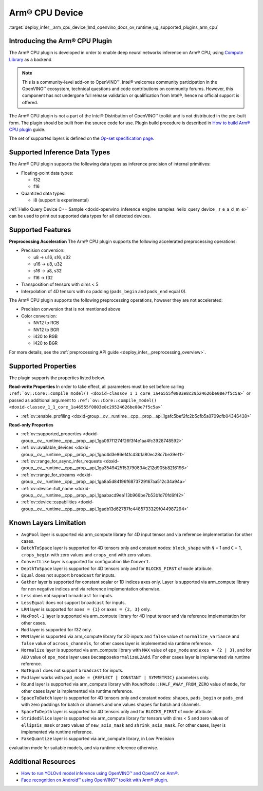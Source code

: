 .. index:: pair: page; Arm® CPU Device
.. _deploy_infer__arm_cpu_device:

.. meta::
   :description: The Arm® CPU plugin in the Intel® Distribution of OpenVINO™ toolkit 
                 is developed to enable inference of deep neural networks on Arm® CPU,
                 using the Arm Compute Library.
   :keywords: OpenVINO™, OpenVINO plugin, Arm® CPU, Arm CPU plugin, 
              device name, compile_model, inference device, inference, 
              model inference, inference data types, floating-point data type, 
              integer data type, quantized data type, f32, f16, i8, precision conversion, 
              preprocessing operations, u8 to u16, u16 -> u8, u16 -> u32, u8 -> s16, 
              u8 -> s32, s16 to u8, s16 to s32, f16 to f32, color conversion, 
              NV12 to RGB, NV12 to BGR, i420 to RGB, i420 to BGR, OpenVINO™ ecosystem, 
              internal primitives, preprocessing acceleration

Arm® CPU Device
================

:target:`deploy_infer__arm_cpu_device_1md_openvino_docs_ov_runtime_ug_supported_plugins_arm_cpu`

Introducing the Arm® CPU Plugin
~~~~~~~~~~~~~~~~~~~~~~~~~~~~~~~~

The Arm® CPU plugin is developed in order to enable deep neural networks 
inference on Arm® CPU, using `Compute Library <https://github.com/ARM-software/ComputeLibrary>`__ 
as a backend.

.. note:: This is a community-level add-on to OpenVINO™. Intel® welcomes 
   community participation in the OpenVINO™ ecosystem, technical questions and 
   code contributions on community forums. However, this component has not 
   undergone full release validation or qualification from Intel®, hence no 
   official support is offered.


The Arm® CPU plugin is not a part of the Intel® Distribution of OpenVINO™ 
toolkit and is not distributed in the pre-built form. The plugin should be 
built from the source code for use. Plugin build procedure is described in 
`How to build Arm® CPU plugin <https://github.com/openvinotoolkit/openvino_contrib/wiki/How-to-build-ARM-CPU-plugin>`__ 
guide.

The set of supported layers is defined on the 
`Op-set specification page <https://github.com/openvinotoolkit/openvino_contrib/wiki/ARM-plugin-operation-set-specification>`__.

Supported Inference Data Types
~~~~~~~~~~~~~~~~~~~~~~~~~~~~~~

The Arm® CPU plugin supports the following data types as inference precision 
of internal primitives:

* Floating-point data types:

  * f32

  * f16

* Quantized data types:

  * i8 (support is experimental)

:ref:`Hello Query Device C++ Sample <doxid-openvino_inference_engine_samples_hello_query_device__r_e_a_d_m_e>` 
can be used to print out supported data types for all detected devices.

Supported Features
~~~~~~~~~~~~~~~~~~

**Preprocessing Acceleration** The Arm® CPU plugin supports the following 
accelerated preprocessing operations:

* Precision conversion:

  * u8 -> u16, s16, s32

  * u16 -> u8, u32

  * s16 -> u8, s32

  * f16 -> f32

* Transposition of tensors with dims < 5

* Interpolation of 4D tensors with no padding (``pads_begin`` and ``pads_end`` 
  equal 0).

The Arm® CPU plugin supports the following preprocessing operations, however 
they are not accelerated:

* Precision conversion that is not mentioned above

* Color conversion:

  * NV12 to RGB

  * NV12 to BGR

  * i420 to RGB

  * i420 to BGR

For more details, see the :ref:`preprocessing API guide <deploy_infer__preprocessing_overview>`.

Supported Properties
~~~~~~~~~~~~~~~~~~~~

The plugin supports the properties listed below.

**Read-write Properties** In order to take effect, all parameters must be set 
before calling ``:ref:`ov::Core::compile_model() <doxid-classov_1_1_core_1a46555f0803e8c29524626be08e7f5c5a>``` 
or passed as additional argument to ``:ref:`ov::Core::compile_model() <doxid-classov_1_1_core_1a46555f0803e8c29524626be08e7f5c5a>```

* :ref:`ov::enable_profiling <doxid-group__ov__runtime__cpp__prop__api_1gafc5bef2fc2b5cfb5a0709cfb04346438>`

**Read-only Properties**

* :ref:`ov::supported_properties <doxid-group__ov__runtime__cpp__prop__api_1ga097f1274f26f3f4e1aa4fc3928748592>`

* :ref:`ov::available_devices <doxid-group__ov__runtime__cpp__prop__api_1gac4d3e86ef4fc43b1a80ec28c7be39ef1>`

* :ref:`ov::range_for_async_infer_requests <doxid-group__ov__runtime__cpp__prop__api_1ga3549425153790834c212d905b8216196>`

* :ref:`ov::range_for_streams <doxid-group__ov__runtime__cpp__prop__api_1ga8a5d84196f6873729167aa512c34a94a>`

* :ref:`ov::device::full_name <doxid-group__ov__runtime__cpp__prop__api_1gaabacd9ea113b966be7b53b1d70fd6f42>`

* :ref:`ov::device::capabilities <doxid-group__ov__runtime__cpp__prop__api_1gadb13d62787fc4485733329f044987294>`

Known Layers Limitation
~~~~~~~~~~~~~~~~~~~~~~~

* ``AvgPool`` layer is supported via arm_compute library for 4D input tensor 
  and via reference implementation for other cases.

* ``BatchToSpace`` layer is supported for 4D tensors only and constant nodes: 
  ``block_shape`` with ``N`` = 1 and ``C`` = 1, ``crops_begin`` with zero 
  values and ``crops_end`` with zero values.

* ``ConvertLike`` layer is supported for configuration like ``Convert``.

* ``DepthToSpace`` layer is supported for 4D tensors only and for 
  ``BLOCKS_FIRST`` of ``mode`` attribute.

* ``Equal`` does not support ``broadcast`` for inputs.

* ``Gather`` layer is supported for constant scalar or 1D indices axes only. 
  Layer is supported via arm_compute library for non negative indices and via 
  reference implementation otherwise.

* ``Less`` does not support ``broadcast`` for inputs.

* ``LessEqual`` does not support ``broadcast`` for inputs.

* ``LRN`` layer is supported for ``axes = {1}`` or ``axes = {2, 3}`` only.

* ``MaxPool-1`` layer is supported via arm_compute library for 4D input tensor 
  and via reference implementation for other cases.

* ``Mod`` layer is supported for f32 only.

* ``MVN`` layer is supported via arm_compute library for 2D inputs and 
  ``false`` value of ``normalize_variance`` and ``false`` value of 
  ``across_channels``, for other cases layer is implemented via runtime 
  reference.

* ``Normalize`` layer is supported via arm_compute library with ``MAX`` value 
  of ``eps_mode`` and ``axes = {2 | 3}``, and for ``ADD`` value of ``eps_mode`` 
  layer uses ``DecomposeNormalizeL2Add``. For other cases layer is implemented 
  via runtime reference.

* ``NotEqual`` does not support ``broadcast`` for inputs.

* ``Pad`` layer works with ``pad_mode = {REFLECT | CONSTANT | SYMMETRIC}`` 
  parameters only.

* ``Round`` layer is supported via arm_compute library with 
  ``RoundMode::HALF_AWAY_FROM_ZERO`` value of ``mode``, for other cases layer 
  is implemented via runtime reference.

* ``SpaceToBatch`` layer is supported for 4D tensors only and constant nodes: 
  ``shapes``, ``pads_begin`` or ``pads_end`` with zero paddings for batch or 
  channels and one values ``shapes`` for batch and channels.

* ``SpaceToDepth`` layer is supported for 4D tensors only and for 
  ``BLOCKS_FIRST`` of ``mode`` attribute.

* ``StridedSlice`` layer is supported via arm_compute library for tensors with 
  dims < 5 and zero values of ``ellipsis_mask`` or zero values of 
  ``new_axis_mask`` and ``shrink_axis_mask``. For other cases, layer is 
  implemented via runtime reference.

* ``FakeQuantize`` layer is supported via arm_compute library, in Low Precision 
evaluation mode for suitable models, and via runtime reference otherwise.

Additional Resources
~~~~~~~~~~~~~~~~~~~~

* `How to run YOLOv4 model inference using OpenVINO™ and OpenCV on Arm® <https://opencv.org/how-to-run-yolov4-using-openvino-and-opencv-on-arm/>`__.

* `Face recognition on Android™ using OpenVINO™ toolkit with Arm® plugin <https://opencv.org/face-recognition-on-android-using-openvino-toolkit-with-arm-plugin/>`__.
